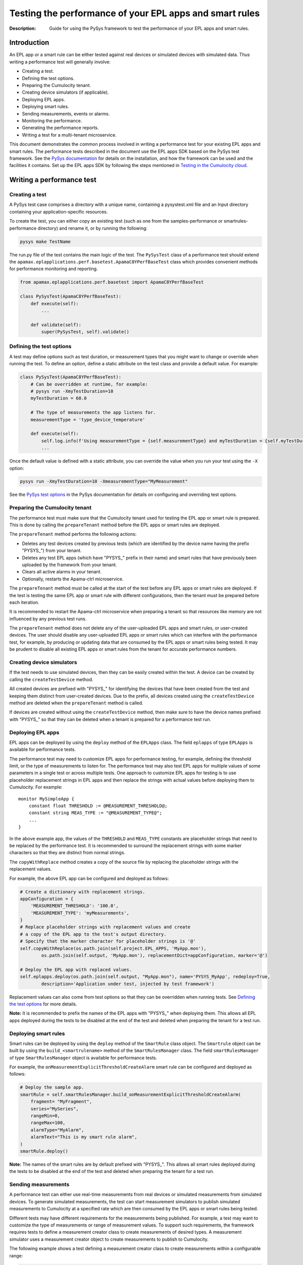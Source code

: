 ========================================================
Testing the performance of your EPL apps and smart rules
========================================================
:Description: Guide for using the PySys framework to test the performance of your EPL apps and smart rules.

Introduction
============

An EPL app or a smart rule can be either tested against real devices or simulated devices with simulated data. Thus writing a performance test will generally involve:

+ Creating a test.
+ Defining the test options.
+ Preparing the Cumulocity tenant.
+ Creating device simulators (if applicable).
+ Deploying EPL apps.
+ Deploying smart rules.
+ Sending measurements, events or alarms.
+ Monitoring the performance.
+ Generating the performance reports.
+ Writing a test for a multi-tenant microservice.

This document demonstrates the common process involved in writing a performance test for your existing EPL apps and smart rules. The performance tests described in the document use the EPL apps SDK based on the PySys test framework. See the `PySys documentation <https://pysys-test.github.io/pysys-test>`_  for details on the installation, and how the framework can be used and the facilities it contains. Set up the EPL apps SDK by following the steps mentioned in `Testing in the Cumulocity cloud <using-pysys.rst#testing-in-the-cumulocity-cloud>`_.

Writing a performance test
===========================

Creating a test
-------------------------
A PySys test case comprises a directory with a unique name, containing a pysystest.xml file and an Input directory containing your application-specific resources.

To create the test, you can either copy an existing test (such as one from the samples-performance or smartrules-performance directory) and rename it, or by running the following:

.. code-block:: shell
    
    pysys make TestName

The run.py file of the test contains the main logic of the test. The ``PySysTest`` class of a performance test should extend the ``apamax.eplapplications.perf.basetest.ApamaC8YPerfBaseTest`` class which provides convenient methods for performance monitoring and reporting.

.. code-block:: python

    from apamax.eplapplications.perf.basetest import ApamaC8YPerfBaseTest

    class PySysTest(ApamaC8YPerfBaseTest):
        def execute(self):
            ...
        
        def validate(self):
            super(PySysTest, self).validate()


Defining the test options
---------------------------
A test may define options such as test duration, or measurement types that you might want to change or override when running the test. To define an option, define a static attribute on the test class and provide a default value. For example:

.. code-block:: python

    class PySysTest(ApamaC8YPerfBaseTest):
        # Can be overridden at runtime, for example: 
        # pysys run -XmyTestDuration=10
        myTestDuration = 60.0

        # The type of measurements the app listens for.
        measurementType = 'type_device_temperature'

        def execute(self):
            self.log.info(f'Using measurementType = {self.measurementType} and myTestDuration = {self.myTestDuration}')
            ... 

Once the default value is defined with a static attribute, you can override the value when you run your test using the ``-X`` option:

.. code-block:: shell
    
    pysys run -XmyTestDuration=10 -XmeasurementType="MyMeasurement"

See the `PySys test options <https://pysys-test.github.io/pysys-test/pysys/UserGuide.html#configuring-and-overriding-test-options>`_ in the PySys documentation for details on configuring and overriding test options.

Preparing the Cumulocity tenant
------------------------------------
The performance test must make sure that the Cumulocity tenant used for testing the EPL app or smart rule is prepared. This is done by calling the ``prepareTenant`` method before the EPL apps or smart rules are deployed.

The ``prepareTenant`` method performs the following actions:

+ Deletes any test devices created by previous tests (which are identified by the device name having the prefix "PYSYS\_") from your tenant.
+ Deletes any test EPL apps (which have "PYSYS\_" prefix in their name) and smart rules that have previously been uploaded by the framework from your tenant.
+ Clears all active alarms in your tenant.
+ Optionally, restarts the Apama-ctrl microservice.

The ``prepareTenant`` method must be called at the start of the test before any EPL apps or smart rules are deployed. If the test is testing the same EPL app or smart rule with different configurations, then the tenant must be prepared before each iteration.

It is recommended to restart the Apama-ctrl microservice when preparing a tenant so that resources like memory are not influenced by any previous test runs.

The ``prepareTenant`` method does not delete any of the user-uploaded EPL apps and smart rules, or user-created devices. The user should disable any user-uploaded EPL apps or smart rules which can interfere with the performance test, for example, by producing or updating data that are consumed by the EPL apps or smart rules being tested. It may be prudent to disable all existing EPL apps or smart rules from the tenant for accurate performance numbers.

Creating device simulators
---------------------------
If the test needs to use simulated devices, then they can be easily created within the test. A device can be created by calling the ``createTestDevice`` method. 

All created devices are prefixed with "PYSYS\_" for identifying the devices that have been created from the test and keeping them distinct from user-created devices. Due to the prefix, all devices created using the ``createTestDevice`` method are deleted when the ``prepareTenant`` method is called. 

If devices are created without using the ``createTestDevice`` method, then make sure to have the device names prefixed with "PYSYS\_" so that they can be deleted when a tenant is prepared for a performance test run.

Deploying EPL apps
-------------------
EPL apps can be deployed by using the ``deploy`` method of the ``EPLApps`` class. The field ``eplapps`` of type ``EPLApps`` is available for performance tests.

The performance test may need to customize EPL apps for performance testing, for example, defining the threshold limit, or the type of measurements to listen for. The performance test may also test EPL apps for multiple values of some parameters in a single test or across multiple tests. One approach to customize EPL apps for testing is to use placeholder replacement strings in EPL apps and then replace the strings with actual values before deploying them to Cumulocity. For example::

    monitor MySimpleApp {
        constant float THRESHOLD := @MEASUREMENT_THRESHOLD@;
        constant string MEAS_TYPE := "@MEASUREMENT_TYPE@";
        ...
    }

In the above example app, the values of the ``THRESHOLD`` and ``MEAS_TYPE`` constants are placeholder strings that need to be replaced by the performance test. It is recommended to surround the replacement strings with some marker characters so that they are distinct from normal strings.

The ``copyWithReplace`` method creates a copy of the source file by replacing the placeholder strings with the replacement values.

For example, the above EPL app can be configured and deployed as follows:

.. code-block:: python

    # Create a dictionary with replacement strings.
    appConfiguration = {
        'MEASUREMENT_THRESHOLD': '100.0',
        'MEASUREMENT_TYPE': 'myMeasurements',
    }
    # Replace placeholder strings with replacement values and create 
    # a copy of the EPL app to the test's output directory.
    # Specify that the marker character for placeholder strings is '@' 
    self.copyWithReplace(os.path.join(self.project.EPL_APPS, 'MyApp.mon'), 
            os.path.join(self.output, 'MyApp.mon'), replacementDict=appConfiguration, marker='@')
    
    # Deploy the EPL app with replaced values.
    self.eplapps.deploy(os.path.join(self.output, "MyApp.mon"), name='PYSYS_MyApp', redeploy=True, 
            description='Application under test, injected by test framework')

Replacement values can also come from test options so that they can be overridden when running tests. See `Defining the test options`_ for more details.

**Note:** It is recommended to prefix the names of the EPL apps with "PYSYS\_" when deploying them. This allows all EPL apps deployed during the tests to be disabled at the end of the test and deleted when preparing the tenant for a test run.

Deploying smart rules 
----------------------
Smart rules can be deployed by using the ``deploy`` method of the ``SmartRule`` class object. The ``Smartrule`` object can be built by using the ``build_<smartrulename>`` method of the ``SmartRulesManager`` class. 
The field ``smartRulesManager`` of type ``SmartRulesManager`` object is available for performance tests.

For example, the ``onMeasurementExplicitThresholdCreateAlarm`` smart rule can be configured and deployed as follows:

.. code-block:: python

    # Deploy the sample app.
    smartRule = self.smartRulesManager.build_onMeasurementExplicitThresholdCreateAlarm(
        fragment= "MyFragment",
        series="MySeries",
        rangeMin=0,
        rangeMax=100,
        alarmType="MyAlarm",
        alarmText="This is my smart rule alarm",
    )
    smartRule.deploy()

**Note:** The names of the smart rules are by default prefixed with "PYSYS\_". This allows all smart rules deployed during the tests to be disabled at the end of the test and deleted when preparing the tenant for a test run.

Sending measurements
--------------------
A performance test can either use real-time measurements from real devices or simulated measurements from simulated devices. To generate simulated measurements, the test can start measurement simulators to publish simulated measurements to Cumulocity at a specified rate which are then consumed by the EPL apps or smart rules being tested.

Different tests may have different requirements for the measurements being published. For example, a test may want to customize the type of measurements or range of measurement values. To support such requirements, the framework requires tests to define a measurement creator class to create measurements of desired types. A measurement simulator uses a measurement creator object to create measurements to publish to Cumulocity.

The following example shows a test defining a measurement creator class to create measurements within a configurable range:

.. code-block:: python

    # In the 'creator.py' file in the test Input directory.
    import random
    from apamax.eplapplications.perf import ObjectCreator

    class MyMeasurementCreator(ObjectCreator):
        def __init__(lowerBound, upperBound):
            self.lowerBound = lowerBound
            self.upperBound = upperBound

        def createObject(self, device, time):
            return {
                'time': time,
                "type": 'my_measurement',
                "source": { "id": device },
                'my_fragment': {
                    'my_series': {
                        "value": random.uniform(self.lowerBound, self.upperBound)
                    }
                }
            }

Once the measurement creator class is defined, the test can start a measurement simulator process to generate measurements for specified devices with a specified rate per device by calling the ``startMeasurementSimulator`` method. The test needs to pass the path to the Python file containing the measurement creator class, the name of the measurement creator class, and the values for the constructor parameters. 

For example, a test can use the above measurement creator class to generate measurements in the range of 50.0 to 100.0:

.. code-block:: python

    # In the run.py file of the test
    class PySysTest(ApamaC8YPerfBaseTest):
        ...
        def execute(self):
            ...
            self.startMeasurementSimulator(
                ['12345', '12346'],         # Device IDs
                1,                          # The rate of measurements to publish per device per second
                f'{self.input}/creator.py', # The Python file path containing the MyMeasurementCreator class
                'MyMeasurementCreator',     # The name of the measurement class
                [50, 100],                  # The constructor parameters for the MyMeasurementCreator class
            )
            ...

Sending events
--------------------
A performance test that consumes events can either use real-time events from real devices or simulated events from simulated devices. To generate simulated events, the test can start event simulators to publish simulated events to Cumulocity at a specified rate which are then consumed by the EPL apps or smart rules being tested.

Different tests may have different requirements for the events being published. For example, a test may want to customize the type of events. To support such requirements, the framework requires tests to define an event creator class to create events of desired types. An event simulator uses an event creator object to create events to publish to Cumulocity.

The following example shows a test defining an event creator class to create position update events within a configurable range of longitude and latitude:

.. code-block:: python

    # In the 'creator.py' file in the test Input directory.
    import random
    from apamax.eplapplications.perf import ObjectCreator

    class MyEventCreator(ObjectCreator):
        def __init__(self, lang_upper_bound, lang_lower_bound, lat_upper_bound, lat_lower_bound ):
            super(MyEventCreator, self).__init__()
            self.lang_upper_bound = lang_upper_bound
            self.lang_lower_bound = lang_lower_bound
            self.lat_upper_bound  = lat_upper_bound
            self.lat_lower_bound  = lat_lower_bound
        
        def createObject(self, device, time):
            return {
                "time": time,
                "type": "MyEventType",
                "text": "Event Generated",
                "source": {
                    "id": device
                },
                "c8y_Position": {
                    'lng': random.uniform(self.lang_lower_bound, self.lang_upper_bound),
                    'lat': random.uniform(self.lat_lower_bound, self.lat_upper_bound)
                }
            }

Once the event creator class is defined, the test can start an event simulator process to generate events for specified devices with a specified rate per device by calling the ``startEventSimulator`` method. The test needs to pass the path to the Python file containing the event creator class, the name of the event creator class, and the values for the constructor parameters. 

For example, a test can use the above event creator class to generate position update events in the specified range:

.. code-block:: python

    # In the run.py file of the test
    class PySysTest(ApamaC8YPerfBaseTest):
        ...
        def execute(self):
            ...
            self.startEventSimulator(
                ['12345', '12346'],         # Device IDs
                1,                          # The rate of events to publish per device per second
                f'{self.input}/creator.py', # The Python file path containing the MyEventCreator class
                'MyEventCreator',           # The name of the event creator class
                [0.0, 10.0, 0.0. 10.0]      # The constructor parameters for the MyEventCreator class
            )
            ...

Sending alarms
--------------
A performance test that consumes alarms can either use real-time alarms from real devices or simulated alarms from simulated devices. To generate simulated alarms, the test can start alarm simulators to publish simulated alarms to Cumulocity at a specified rate which are then consumed by the EPL apps or smart rules being tested.

Different tests may have different requirements for the alarms being published. For example, a test may want to customize the type of alarms. To support such requirements, the framework requires tests to define an alarm creator class to create alarms of desired types. An alarm simulator uses an alarm creator object to create alarms to publish to Cumulocity.

The following example shows a test defining an alarm creator class to create alarms:

.. code-block:: python

    # In the 'creator.py' file in the test Input directory.
    import random
    from apamax.eplapplications.perf import ObjectCreator

    class MyAlarmsCreator(ObjectCreator):
        
        def createObject(self, device, time):
             return {
                    'source': {
                        'id': device
                    },
                    'type': 'my_alarm',
                    'text': 'My alarm',
                    'severity': 'MAJOR',
                    'status': 'ACTIVE',
                    'time': time,
                    }

Once the alarm creator class is defined, the test can start an alarm simulator process to generate alarms for specified devices with a specified rate per device by calling the ``startAlarmSimulator`` method. The test needs to pass the path to the Python file containing the alarm creator class, the name of the alarm creator class, and the values for the constructor parameters. 

For example, a test can use the above alarm creator class to generate alarms of MAJOR severity:

.. code-block:: python

    # In the run.py file of the test
    class PySysTest(ApamaC8YPerfBaseTest):
        ...
        def execute(self):
            ...
            self.startAlarmSimulator(
                ['12345', '12346'],         # Device IDs
                1,                          # The rate of alarms to publish per device per second
                f'{self.input}/creator.py', # The Python file path containing the MyAlarmsCreator class
                'MyAlarmsCreator',          # The name of the alarm creator class
                []                          # The constructor parameters for the MyAlarmsCreator class
            )
            ...

Monitoring the performance
---------------------------
The framework provides support for monitoring standard resource metrics of the Apama-ctrl microservice. The performance monitoring can be started by calling the ``startPerformanceMonitoring`` method.

The framework repeatedly collects the following raw resource metrics:

+ Aggregate physical memory usage of the microservice (combination of the memory used by the JVM helper and the Apama correlator process).
+ Aggregate CPU usage of the microservice in the most recent period.
+ Size of the correlator input queue.
+ Size of the correlator output queue.
+ The total number of events received by the correlator during the entire test.
+ The total number of events sent from the correlator during the entire test.

The CPU usage of the microservice is the total CPU usage of the whole container as reported by the OS for the cgroup of the entire container.

These metrics are then analyzed (mean, median, etc.) and used for graphing when the performance report is generated at the end of the test.

The test should wait for some time for performance metrics to be gathered before generating the performance report. It is a good practice to define the duration as a test option so that it can be configured easily when running a performance test.

Generating the performance reports
----------------------------------
Once the test has waited for the specified duration for the performance metrics to be collected, it must call the ``generateHTMLReport`` method to enable the generation of the performance report in the HTML format. The performance report (report.html) is generated at the end of the test in the test's output directory.

If the test is testing the same EPL app or smart rule with different configurations, then the ``generateHTMLReport`` method must be called at the end of each iteration. The performance report contains the result of each iteration.

Test configuration details can also be included in the report. The test should provide the values of all test options and test-controlled variables so that they are visible in the report.

In addition to the standard performance metrics, the HTML report can also contain additional performance metrics provided by the test, such as the number of alarms raised.

For example:

.. code-block:: python

    self.generateHTMLReport(
        description='Performance of MyExample app',
        # Test configurations and their values
        testConfigurationDetails={
            'Test duration (secs)': 30,
            'Measurement rate': 10,
        },
        # Extra performance metrics to include in the report.
        extraPerformanceMetrics={
            'Alarms raised': alarms_raised,
            'Alarms cleared': alarms_cleared,
        })

Writing a test for a multi-tenant microservice
===============================================
**Note:** EPL apps are currently not supported in multi-tenant microservices.

Writing a performance test for a multi-tenant microservice is similar to writing a test for a per-tenant microservice, with a few changes to handle multiple tenants.

The test can get a list of tenants subscribed to the multi-tenant Apama-ctrl microservice by calling the ``getSubscribedTenants`` method of the ``CumulocityPlatform`` object. Once the test has acquired the list of tenants to test, prepare each tenant and deploy smart rules to them by passing the tenant object to method calls. If simulated data is required, create simulated devices and start simulators for each tenant by passing the tenant object to method calls.

For example:

.. code-block:: python

    # Start performance monitoring
    perfMonitor = self.startPerformanceMonitoring()

    # Get subscribed tenants
    tenants = self.platform.getSubscribedTenants()

    # For each tenant, prepare it and deploy smart rule
    for tenant in tenants:
        # Prepare tenant
        self.prepareTenant(tenant=tenant)

        # Create SmartRulesManager for each tenant to deploy smart rules
        manager = SmartRulesManager(tenant, self.log)

        # Create smart rule
        rule = manager.build_onMeasurementExplicitThresholdCreateAlarm(...)
        # Deploy smart rule
        rule.deploy()

        if self.useSimulatedData:
            device = self.createTestDevice('my_device', tenant=tenant)
            self.startMeasurementSimulator(devices=[device], tenant=tenant, ...)

    # Wait for enough performance data to be gathered
    self.wait(self.testDuration)

    # Stop performance monitoring
    perfMonitor.stop()

See the OnExplicitThresholdCreateAlarm_MultiTenant sample in the smartrules-performance directory of the EPL Apps Tools SDK for a full example.

**Note:** In the case of multi-tenant microservices, the test framework assumes that the tenant configured in the pysysproject.xml file is an enterprise or management tenant which owns the microservice and is also subscribed to it along with some of its subtenants. It also assumes that the credentials configured in the pysysproject.xml file are valid for all subtenants. If different credentials are required for tenants, the test must create ``CumulocityTenant`` objects individually with the correct credentials.

Running the performance test
=============================
Performance tests can only be run using a Cumulocity tenant with EPL apps and smart rules enabled. Set up the framework to use a Cumulocity tenant by following the steps mentioned in `Testing in the Cumulocity cloud <using-pysys.rst#testing-in-the-cumulocity-cloud>`_.

When running a test, test options can be overridden by using the ``-X`` argument. See `Defining the test options`_ for details on defining and providing test options.

For example, to change the test duration of the ``AlarmOnThreshold`` test, run the following:

.. code-block:: shell
    
    pysys run -XtestDuration=180 AlarmOnThreshold

At the end of the test, a basic validation of the test run is performed. See `PySys helpers <https://cumulocity-iot.github.io/apama-eplapps-tools>`_ in the EPL Apps Tools documentation for details on validations performed.


Performance report
==================
At the end of a performance test, an HTML report is generated in the test's output directory. When running multiple iterations of the same EPL app or smart rules with different configurations, the results of each iteration are included in the report. The report contains metadata about the microservice and Cumulocity environment, test-specific configurations, performance summary, and graphs.

The report contains the following metadata about the microservice and the Cumulocity environment:

+ Cumulocity tenant URL
+ Cumulocity platform version
+ Apama-ctrl microservice name
+ Apama-ctrl microservice version (product code PAQ)
+ Apama platform version  (product code PAM)
+ Microservice resource limits

The report also contains test-specific configurations specified when calling the ``generateHTMLReport`` method. This usually contains all possible test-controlled variables.

The report contains min, max, mean, median, 75th percentile, 90th percentile, 95th percentile, and 99th percentile of the following standard performance metrics:

+ Total physical memory consumption of the microservice (MB)
+ JVM helper physical memory consumption (MB)
+ Apama correlator physical memory consumption (MB)
+ Correlator input queue size
+ Correlator output queue size
+ Correlator swap rate
+ Total CPU usage of the whole container (milliCPU)

Additionally, the report contains the following standard performance metrics and any extra performance metrics supplied by the test:

+ Total number of events received into the Apama correlator
+ Total number of events sent from the Apama correlator

The report also contains the following graphs over the duration of the test:

+ Correlator input queue and output queue size
+ Total microservice memory consumption, JVM helper memory consumption, and Apama correlator memory consumption
+ Microservice CPU usage

The summary of the various performance metrics and graphs provides an overview of how the microservice performed during the test run and how it varies for different configurations and workloads.

Sample EPL apps and tests
=========================
Multiple sample EPL apps and tests can be found in the samples-performance directory of the EPL Apps Tools SDK. The structure of the samples-performance directory is as follows:

| +--samples-performance
| +-----pysysdirconfig.xml
| +-----pysysproject.xml
| +-----apps/
| +-----correctness/
| +-----performance/

The apps directory contains multiple sample apps for performance testing. The correctness directory contains basic correctness tests of the sample apps. It is recommended to always test your EPL apps for correctness before testing them for performance. See `Using PySys to test your EPL apps <using-pysys.rst#using-pysys-to-test-your-epl-apps>`_ for details on testing EPL apps for correctness. The performance directory contains performance tests for each sample app. These tests can be run as explained in `Running the performance test`_.

Sample smart rule performance tests
===================================
Multiple sample smart rule performance tests can be found in the smartrules-performance directory of the EPL Apps Tools SDK. 

The tests can be run as explained in `Running the performance test`_.
